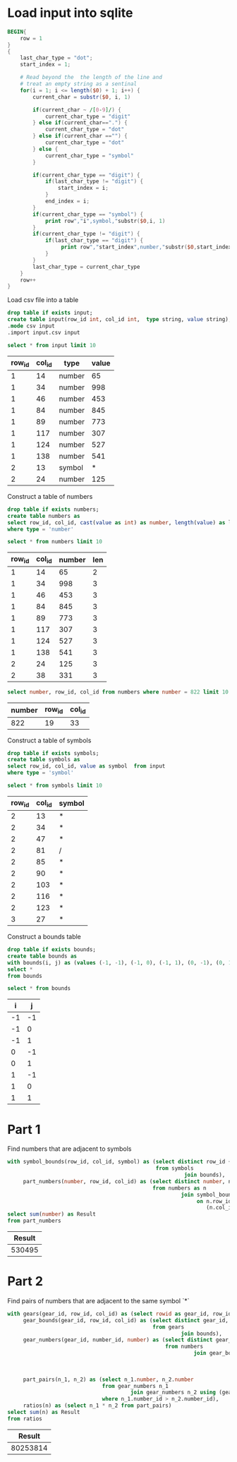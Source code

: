 * Load input into sqlite

#+begin_src awk :in-file ../../input/day03/input.txt :results value file :file input.csv
    BEGIN{
        row = 1
    }
    {
        last_char_type = "dot";
        start_index = 1;

        # Read beyond the  the length of the line and
        # treat an empty string as a sentinal
        for(i = 1; i <= length($0) + 1; i++) {
            current_char = substr($0, i, 1)

            if(current_char ~ /[0-9]/) {
                current_char_type = "digit"
            } else if(current_char==".") {
                current_char_type = "dot"
            } else if(current_char =="") {
                current_char_type = "dot"
            } else {
                current_char_type = "symbol"
            }

            if(current_char_type == "digit") {
                if(last_char_type != "digit") {
                    start_index = i;
                }
                end_index = i;
            }
            if(current_char_type == "symbol") {
                print row","i",symbol,"substr($0,i, 1)
            }
            if(current_char_type != "digit") {
                if(last_char_type == "digit") {
                     print row","start_index",number,"substr($0,start_index, (end_index - start_index + 1))
                }
            }
            last_char_type = current_char_type
        }
        row++
    }
#+end_src

#+RESULTS:
[[file:input.csv]]

Load csv file into a table




#+begin_src sqlite :db ./day03.db
  drop table if exists input;	
  create table input(row_id int, col_id int,  type string, value string);
  .mode csv input
  .import input.csv input
#+end_src

#+RESULTS:

#+begin_src sqlite :db ./day03.db :colnames yes :exports both
  select * from input limit 10
#+end_src

#+RESULTS:
| row_id | col_id | type   | value |
|--------+--------+--------+-------|
|      1 |     14 | number |    65 |
|      1 |     34 | number |   998 |
|      1 |     46 | number |   453 |
|      1 |     84 | number |   845 |
|      1 |     89 | number |   773 |
|      1 |    117 | number |   307 |
|      1 |    124 | number |   527 |
|      1 |    138 | number |   541 |
|      2 |     13 | symbol |     * |
|      2 |     24 | number |   125 |



Construct a table of numbers

#+begin_src sqlite :db ./day03.db
  drop table if exists numbers;	
  create table numbers as
  select row_id, col_id, cast(value as int) as number, length(value) as len  from input
  where type = 'number'
#+end_src

#+RESULTS:

#+begin_src sqlite :db ./day03.db :colnames yes :exports both
  select * from numbers limit 10
#+end_src

#+RESULTS:
| row_id | col_id | number | len |
|--------+--------+--------+-----|
|      1 |     14 |     65 |   2 |
|      1 |     34 |    998 |   3 |
|      1 |     46 |    453 |   3 |
|      1 |     84 |    845 |   3 |
|      1 |     89 |    773 |   3 |
|      1 |    117 |    307 |   3 |
|      1 |    124 |    527 |   3 |
|      1 |    138 |    541 |   3 |
|      2 |     24 |    125 |   3 |
|      2 |     38 |    331 |   3 |


#+begin_src sqlite :db ./day03.db :colnames yes :exports both
  select number, row_id, col_id from numbers where number = 822 limit 10
#+end_src

#+RESULTS:
| number | row_id | col_id |
|--------+--------+--------|
|    822 |     19 |     33 |

Construct a table of symbols

#+begin_src sqlite :db ./day03.db
  drop table if exists symbols;	
  create table symbols as
  select row_id, col_id, value as symbol  from input
  where type = 'symbol'
#+end_src

#+RESULTS:

#+begin_src sqlite :db ./day03.db :colnames yes :exports both
  select * from symbols limit 10
#+end_src

#+RESULTS:
| row_id | col_id | symbol |
|--------+--------+--------|
|      2 |     13 | *      |
|      2 |     34 | *      |
|      2 |     47 | *      |
|      2 |     81 | /      |
|      2 |     85 | *      |
|      2 |     90 | *      |
|      2 |    103 | *      |
|      2 |    116 | *      |
|      2 |    123 | *      |
|      3 |     27 | *      |


Construct a bounds table

#+begin_src sqlite :db ./day03.db
drop table if exists bounds;
create table bounds as
with bounds(i, j) as (values (-1, -1), (-1, 0), (-1, 1), (0, -1), (0, 1), (1, -1), (1, 0), (1, 1))
select *
from bounds
#+end_src

#+RESULTS:

#+begin_src sqlite :db ./day03.db :colnames yes :exports both
  select * from bounds
#+end_src

#+RESULTS:
|  i |  j |
|----+----|
| -1 | -1 |
| -1 |  0 |
| -1 |  1 |
|  0 | -1 |
|  0 |  1 |
|  1 | -1 |
|  1 |  0 |
|  1 |  1 |


* Part 1

Find numbers that are adjacent to symbols

#+begin_src sqlite :db ./day03.db :colnames yes :exports both
with symbol_bounds(row_id, col_id, symbol) as (select distinct row_id + i, col_id + j, symbol
                                               from symbols
                                                        join bounds),
     part_numbers(number, row_id, col_id) as (select distinct number, n.row_id, n.col_id
                                              from numbers as n
                                                       join symbol_bounds as s
                                                            on n.row_id = s.row_id and n.col_id <= s.col_id and
                                                               (n.col_id + len) > s.col_id)
select sum(number) as Result
from part_numbers
#+end_src

#+RESULTS:
| Result |
|--------|
| 530495 |


* Part 2

Find pairs of numbers that are adjacent to the same symbol `*`


#+begin_src sqlite :db ./day03.db :colnames yes :exports both
with gears(gear_id, row_id, col_id) as (select rowid as gear_id, row_id, col_id from symbols where symbol = '*'),
     gear_bounds(gear_id, row_id, col_id) as (select distinct gear_id, row_id + i, col_id + j
                                              from gears
                                                       join bounds),
     gear_numbers(gear_id, number_id, number) as (select distinct gear_id, numbers.rowid as number_id, number
                                                  from numbers
                                                           join gear_bounds on numbers.row_id = gear_bounds.row_id and
                                                                               numbers.col_id <= gear_bounds.col_id and
                                                                               (numbers.col_id + len) >
                                                                               gear_bounds.col_id),
     part_pairs(n_1, n_2) as (select n_1.number, n_2.number
                              from gear_numbers n_1
                                       join gear_numbers n_2 using (gear_id)
                              where n_1.number_id > n_2.number_id),
     ratios(n) as (select n_1 * n_2 from part_pairs)
select sum(n) as Result
from ratios
#+end_src

#+RESULTS:
|   Result |
|----------|
| 80253814 |






